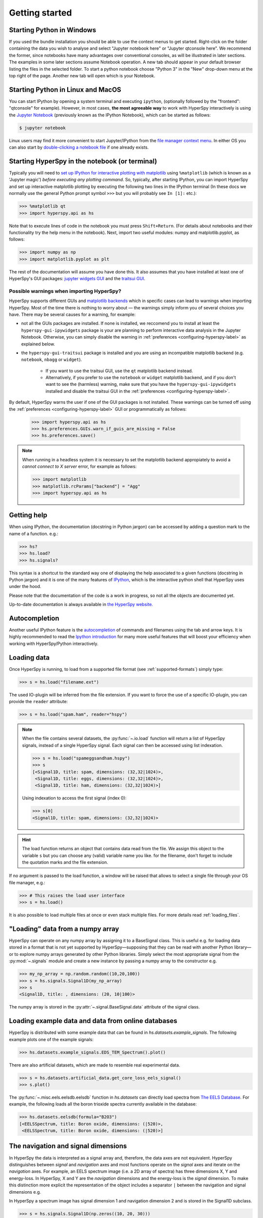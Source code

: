 Getting started
***************


.. _importing_hyperspy-label:

Starting Python in Windows
----------------------------
If you used the bundle installation you should be able to use the context menus
to get started. Right-click on the folder containing the data you wish to
analyse and select "Jupyter notebook here" or "Jupyter qtconsole here". We
recommend the former, since notebooks have many advantages over conventional
consoles, as will be illustrated in later sections. The examples in some later
sections assume Notebook operation. A new tab should appear in your default
browser listing the files in the selected folder. To start a python notebook
choose "Python 3" in the "New" drop-down menu at the top right of the page.
Another new tab will open which is your Notebook.

Starting Python in Linux and MacOS
------------------------------------

You can start IPython by opening a system terminal and executing ``ipython``,
(optionally followed by the "frontend": "qtconsole" for example). However, in
most cases, **the most agreeable way** to work with HyperSpy interactively
is using the `Jupyter Notebook <http://jupyter.org>`_ (previously known as
the IPython Notebook), which can be started as follows:

.. code-block:: bash

    $ jupyter notebook

Linux users may find it more convenient to start Jupyter/IPython from the
`file manager context menu <https://github.com/hyperspy/start_jupyter_cm>`_.
In either OS you can also start by `double-clicking a notebook file
<https://github.com/takluyver/nbopen>`_ if one already exists.

Starting HyperSpy in the notebook (or terminal)
-----------------------------------------------
Typically you will need to `set up IPython for interactive plotting with
matplotlib
<http://ipython.readthedocs.org/en/stable/interactive/plotting.html>`_ using
``%matplotlib`` (which is known as a 'Jupyter magic')
*before executing any plotting command*. So, typically, after starting
IPython, you can import HyperSpy and set up interactive matplotlib plotting by
executing the following two lines in the IPython terminal (In these docs we
normally use the general Python prompt symbol ``>>>`` but you will probably
see ``In [1]:`` etc.):

.. code-block:: python

   >>> %matplotlib qt
   >>> import hyperspy.api as hs

Note that to execute lines of code in the notebook you must press
``Shift+Return``. (For details about notebooks and their functionality try
the help menu in the notebook). Next, import two useful modules: numpy and
matplotlib.pyplot, as follows:

.. code-block:: python

   >>> import numpy as np
   >>> import matplotlib.pyplot as plt

The rest of the documentation will assume you have done this. It also assumes
that you have installed at least one of HyperSpy's GUI packages:
`jupyter widgets GUI <https://github.com/hyperspy/hyperspy_gui_ipywidgets>`_
and the
`traitsui GUI <https://github.com/hyperspy/hyperspy_gui_traitsui>`_.

Possible warnings when importing HyperSpy?
^^^^^^^^^^^^^^^^^^^^^^^^^^^^^^^^^^^^^^^^^^

HyperSpy supports different GUIs and
`matplotlib backends <https://matplotlib.org/stable/users/explain/backends.html>`_
which in specific cases can lead to warnings when importing HyperSpy. Most of the time
there is nothing to worry about — the warnings simply inform you of several choices you have.
There may be several causes for a warning, for example:

- not all the GUIs packages are installed. If none is installed, we reccomend you to install
  at least the ``hyperspy-gui-ipywidgets`` package is your are planning to perform interactive
  data analysis in the Jupyter Notebook. Otherwise, you can simply disable the warning in
  :ref:`preferences <configuring-hyperspy-label>` as explained below.
- the ``hyperspy-gui-traitsui`` package is installed and you are using an incompatible matplotlib
  backend (e.g. ``notebook``, ``nbagg`` or ``widget``).

   - If you want to use the traitsui GUI, use the ``qt`` matplotlib backend instead.
   - Alternatively, if you prefer to use the ``notebook`` or ``widget`` matplotlib backend,
     and if you don't want to see the (harmless) warning, make sure that you have the
     ``hyperspy-gui-ipywidgets`` installed and disable the traitsui
     GUI in the :ref:`preferences <configuring-hyperspy-label>`.


By default, HyperSpy warns the user if one of the GUI packages is not installed.
These warnings can be turned off using the
:ref:`preferences <configuring-hyperspy-label>` GUI or programmatically as follows:

    .. code-block:: python

       >>> import hyperspy.api as hs
       >>> hs.preferences.GUIs.warn_if_guis_are_missing = False
       >>> hs.preferences.save()


.. versionchanged:: v1.3
    HyperSpy works with all matplotlib backends, including the ``notebook``
    (also called ``nbAgg``) backend that enables interactive plotting embedded
    in the jupyter notebook.


.. NOTE::

    When running in a  headless system it is necessary to set the matplotlib
    backend appropiately to avoid a `cannot connect to X server` error, for
    example as follows:

    .. code-block:: python

       >>> import matplotlib
       >>> matplotlib.rcParams["backend"] = "Agg"
       >>> import hyperspy.api as hs


Getting help
------------

When using IPython, the documentation (docstring in Python jargon) can be
accessed by adding a question mark to the name of a function. e.g.:

.. code-block:: none

   >>> hs?
   >>> hs.load?
   >>> hs.signals?

This syntax is a shortcut to the standard way one of displaying the help
associated to a given functions (docstring in Python jargon) and it is one of
the many features of `IPython <https://ipython.readthedocs.io/>`_, which is the
interactive python shell that HyperSpy uses under the hood.

Please note that the documentation of the code is a work in progress, so not
all the objects are documented yet.

Up-to-date documentation is always available in `the HyperSpy website.
<http://hyperspy.org/documentation.html>`_


Autocompletion
--------------

Another useful IPython feature is the
`autocompletion <https://ipython.readthedocs.io/en/stable/interactive/tutorial.html#tab-completion>`_
of commands and filenames using the tab and arrow keys. It is highly recommended
to read the `Ipython introduction <https://ipython.readthedocs.io/en/stable/interactive/tutorial.html>`_ for many more useful features that will
boost your efficiency when working with HyperSpy/Python interactively.


Loading data
------------

Once HyperSpy is running, to load from a supported file format (see
:ref:`supported-formats`) simply type:

.. code-block:: python

    >>> s = hs.load("filename.ext")

The used IO-plugin will be inferred from the file extension. If you want to force
the use of a specific IO-plugin, you can provide the ``reader`` attribute:

.. code-block:: python

    >>> s = hs.load("spam.ham", reader="hspy")

.. note::

   When the file contains several datasets, the :py:func:`~.io.load` function
   will return a list of HyperSpy signals, instead of a single HyperSpy signal.
   Each signal can then be accessed using list indexation.

   .. code-block:: python

      >>> s = hs.load("spameggsandham.hspy")
      >>> s
      [<Signal1D, title: spam, dimensions: (32,32|1024)>,
       <Signal1D, title: eggs, dimensions: (32,32|1024)>,
       <Signal1D, title: ham, dimensions: (32,32|1024)>]

   Using indexation to access the first signal (index 0):

   .. code-block:: python

      >>> s[0]
      <Signal1D, title: spam, dimensions: (32,32|1024)>


.. HINT::

   The load function returns an object that contains data read from the file.
   We assign this object to the variable ``s`` but you can choose any (valid)
   variable name you like. for the filename, don\'t forget to include the
   quotation marks and the file extension.

If no argument is passed to the load function, a window will be raised that
allows to select a single file through your OS file manager, e.g.:

.. code-block:: python

    >>> # This raises the load user interface
    >>> s = hs.load()

It is also possible to load multiple files at once or even stack multiple
files. For more details read :ref:`loading_files`.

"Loading" data from a numpy array
---------------------------------

HyperSpy can operate on any numpy array by assigning it to a BaseSignal class.
This is useful e.g. for loading data stored in a format that is not yet
supported by HyperSpy—supposing that they can be read with another Python
library—or to explore numpy arrays generated by other Python
libraries. Simply select the most appropriate signal from the
:py:mod:`~.signals` module and create a new instance by passing a numpy array
to the constructor e.g.

.. code-block:: python

    >>> my_np_array = np.random.random((10,20,100))
    >>> s = hs.signals.Signal1D(my_np_array)
    >>> s
    <Signal1D, title: , dimensions: (20, 10|100)>

The numpy array is stored in the :py:attr:`~.signal.BaseSignal.data` attribute
of the signal class.

.. _example-data-label:

Loading example data and data from online databases
---------------------------------------------------

HyperSpy is distributed with some example data that can be found in
`hs.datasets.example_signals`. The following example plots one of the example
signals:

.. code-block:: python

    >>> hs.datasets.example_signals.EDS_TEM_Spectrum().plot()

.. versionadded:: 1.4
    :py:mod:`~.datasets.artificial_data`

There are also artificial datasets, which are made to resemble real
experimental data.

.. code-block:: python

    >>> s = hs.datasets.artificial_data.get_core_loss_eels_signal()
    >>> s.plot()

.. _eelsdb-label:

The :py:func:`~.misc.eels.eelsdb.eelsdb` function in `hs.datasets` can
directly load spectra from `The EELS Database <http://eelsdb.eu>`_. For
example, the following loads all the boron trioxide spectra currently
available in the database:

.. code-block:: python

    >>> hs.datasets.eelsdb(formula="B2O3")
    [<EELSSpectrum, title: Boron oxide, dimensions: (|520)>,
     <EELSSpectrum, title: Boron oxide, dimensions: (|520)>]


The navigation and signal dimensions
------------------------------------

In HyperSpy the data is interpreted as a signal array and, therefore, the data
axes are not equivalent. HyperSpy distinguishes between *signal* and
*navigation* axes and most functions operate on the *signal* axes and
iterate on the *navigation* axes. For example, an EELS spectrum image (i.e.
a 2D array of spectra) has three dimensions X, Y and energy-loss. In
HyperSpy, X and Y are the *navigation* dimensions and the energy-loss is the
*signal* dimension. To make this distinction more explicit the
representation of the object includes a separator ``|`` between the
navigation and signal dimensions e.g.

In HyperSpy a spectrum image has signal dimension 1 and navigation dimension 2
and is stored in the Signal1D subclass.

.. code-block:: python

    >>> s = hs.signals.Signal1D(np.zeros((10, 20, 30)))
    >>> s
    <Signal1D, title: , dimensions: (20, 10|30)>


An image stack has signal dimension 2 and navigation dimension 1 and is stored
in the Signal2D subclass.

.. code-block:: python

    >>> im = hs.signals.Signal2D(np.zeros((30, 10, 20)))
    >>> im
    <Signal2D, title: , dimensions: (30|20, 10)>

Note that HyperSpy rearranges the axes when compared to the array order. The
following few paragraphs explain how and why it does it.

Depending how the array is arranged, some axes are faster to iterate than
others. Consider an example of a book as the dataset in question. It is
trivially simple to look at letters in a line, and then lines down the page,
and finally pages in the whole book.  However if your words are written
vertically, it can be inconvenient to read top-down (the lines are still
horizontal, it's just the meaning that's vertical!). It's very time-consuming
if every letter is on a different page, and for every word you have to turn 5-6
pages. Exactly the same idea applies here - in order to iterate through the
data (most often for plotting, but applies for any other operation too), you
want to keep it ordered for "fast access".

In Python (more explicitly `numpy`) the "fast axes order" is C order (also
called row-major order). This means that the **last** axis of a numpy array is
fastest to iterate over (i.e. the lines in the book). An alternative ordering
convention is F order (column-major), where it is the reverse - the first axis
of an array is the fastest to iterate over. In both cases, the further an axis
is from the `fast axis` the slower it  is to iterate over it. In the book
analogy you could think, for example, think about reading the first lines of
all pages, then the second and so on.

When data is acquired sequentially it is usually stored in acquisition order.
When a dataset is loaded, HyperSpy generally stores it in memory in the same
order, which is good for the computer. However, HyperSpy will reorder and
classify the axes to make it easier for humans. Let's imagine a single numpy
array that contains pictures of a scene acquired with different exposure times
on different days. In numpy the array dimensions are  ``(D, E, Y, X)``. This
order makes it fast to iterate over the images in the order in which they were
acquired. From a human point of view, this dataset is just a collection of
images, so HyperSpy first classifies the image axes (``X`` and ``Y``) as
`signal axes` and the remaining axes the `navigation axes`. Then it reverses
the order of each sets of axes because many humans are used to get the ``X``
axis first and, more generally the axes in acquisition order from left to
right. So, the same axes in HyperSpy are displayed like this: ``(E, D | X,
Y)``.

Extending this to arbitrary dimensions, by default, we reverse the numpy axes,
chop it into two chunks (signal and navigation), and then swap those chunks, at
least when printing. As an example:

.. code-block:: bash

    (a1, a2, a3, a4, a5, a6) # original (numpy)
    (a6, a5, a4, a3, a2, a1) # reverse
    (a6, a5) (a4, a3, a2, a1) # chop
    (a4, a3, a2, a1) (a6, a5) # swap (HyperSpy)

In the background, HyperSpy also takes care of storing the data in memory in
a "machine-friendly" way, so that iterating over the navigation axes is always
fast.


.. _saving:

Saving Files
------------

The data can be saved to several file formats.  The format is specified by
the extension of the filename.

.. code-block:: python

    >>> # load the data
    >>> d = hs.load("example.tif")
    >>> # save the data as a tiff
    >>> d.save("example_processed.tif")
    >>> # save the data as a png
    >>> d.save("example_processed.png")
    >>> # save the data as an hspy file
    >>> d.save("example_processed.hspy")

Some file formats are much better at maintaining the information about
how you processed your data.  The preferred format in HyperSpy is hspy,
which is based on the HDF5 format.  This format keeps the most information
possible.

There are optional flags that may be passed to the save function. See
:ref:`saving_files` for more details.

Accessing and setting the metadata
----------------------------------

When loading a file HyperSpy stores all metadata in the BaseSignal
:py:attr:`~.signal.BaseSignal.original_metadata` attribute. In addition,
some of those metadata and any new metadata generated by HyperSpy are stored in
:py:attr:`~.signal.BaseSignal.metadata` attribute.


.. code-block:: python

   >>> s = hs.load("NbO2_Nb_M_David_Bach,_Wilfried_Sigle_217.msa")
   >>> s.metadata
   ├── original_filename = NbO2_Nb_M_David_Bach,_Wilfried_Sigle_217.msa
   ├── record_by = spectrum
   ├── signal_type = EELS
   └── title = NbO2_Nb_M_David_Bach,_Wilfried_Sigle_217

   >>> s.original_metadata
   ├── DATATYPE = XY
   ├── DATE =
   ├── FORMAT = EMSA/MAS Spectral Data File
   ├── NCOLUMNS = 1.0
   ├── NPOINTS = 1340.0
   ├── OFFSET = 120.0003
   ├── OWNER = eelsdatabase.net
   ├── SIGNALTYPE = ELS
   ├── TIME =
   ├── TITLE = NbO2_Nb_M_David_Bach,_Wilfried_Sigle_217
   ├── VERSION = 1.0
   ├── XPERCHAN = 0.5
   ├── XUNITS = eV
   └── YUNITS =

   >>> s.set_microscope_parameters(100, 10, 20)
   >>> s.metadata
   ├── TEM
   │   ├── EELS
   │   │   └── collection_angle = 20
   │   ├── beam_energy = 100
   │   └── convergence_angle = 10
   ├── original_filename = NbO2_Nb_M_David_Bach,_Wilfried_Sigle_217.msa
   ├── record_by = spectrum
   ├── signal_type = EELS
   └── title = NbO2_Nb_M_David_Bach,_Wilfried_Sigle_217

   >>> s.metadata.TEM.microscope = "STEM VG"
   >>> s.metadata
   ├── TEM
   │   ├── EELS
   │   │   └── collection_angle = 20
   │   ├── beam_energy = 100
   │   ├── convergence_angle = 10
   │   └── microscope = STEM VG
   ├── original_filename = NbO2_Nb_M_David_Bach,_Wilfried_Sigle_217.msa
   ├── record_by = spectrum
   ├── signal_type = EELS
   └── title = NbO2_Nb_M_David_Bach,_Wilfried_Sigle_217


.. _configuring-hyperspy-label:

Configuring HyperSpy
--------------------

The behaviour of HyperSpy can be customised using the
:py:class:`~.defaults_parser.Preferences` class. The easiest way to do it is by
calling the :meth:`gui` method:

.. code-block:: python

    >>> hs.preferences.gui()

This command should raise the Preferences user interface if one of the
hyperspy gui packages are installed and enabled:

.. _preferences_image:

.. figure::  images/preferences.png
   :align:   center

   Preferences user interface.

.. versionadded:: 1.3
    Possibility to enable/disable GUIs in the preferences.

It is also possible to set the preferences programmatically. For example,
to disable the traitsui GUI elements and save the changes to disk:

.. code-block:: python

    >>> hs.preferences.GUIs.enable_traitsui_gui = False
    >>> hs.preferences.save()
    >>> # if not saved, this setting will be used until the next jupyter kernel shutdown

.. versionchanged:: 1.3

   The following items were removed from preferences:
   ``General.default_export_format``, ``General.lazy``,
   ``Model.default_fitter``, ``Machine_learning.multiple_files``,
   ``Machine_learning.same_window``, ``Plot.default_style_to_compare_spectra``,
   ``Plot.plot_on_load``, ``Plot.pylab_inline``, ``EELS.fine_structure_width``,
   ``EELS.fine_structure_active``, ``EELS.fine_structure_smoothing``,
   ``EELS.synchronize_cl_with_ll``, ``EELS.preedge_safe_window_width``,
   ``EELS.min_distance_between_edges_for_fine_structure``.



.. _logger-label:

Messages log
------------

HyperSpy writes messages to the `Python logger
<https://docs.python.org/3/howto/logging.html#logging-basic-tutorial>`_. The
default log level is "WARNING", meaning that only warnings and more severe
event messages will be displayed. The default can be set in the
:ref:`preferences <configuring-hyperspy-label>`. Alternatively, it can be set
using :py:func:`~.logger.set_log_level` e.g.:

.. code-block:: python

    >>> import hyperspy.api as hs
    >>> hs.set_log_level('INFO')
    >>> hs.load(r'my_file.dm3')
    INFO:hyperspy.io_plugins.digital_micrograph:DM version: 3
    INFO:hyperspy.io_plugins.digital_micrograph:size 4796607 B
    INFO:hyperspy.io_plugins.digital_micrograph:Is file Little endian? True
    INFO:hyperspy.io_plugins.digital_micrograph:Total tags in root group: 15
    <Signal2D, title: My file, dimensions: (|1024, 1024)
